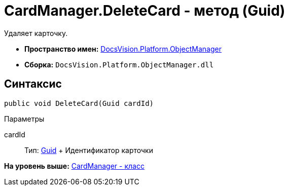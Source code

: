 = CardManager.DeleteCard - метод (Guid)

Удаляет карточку.

* [.keyword]*Пространство имен:* xref:api/DocsVision/Platform/ObjectManager/ObjectManager_NS.adoc[DocsVision.Platform.ObjectManager]
* [.keyword]*Сборка:* [.ph .filepath]`DocsVision.Platform.ObjectManager.dll`

== Синтаксис

[source,pre,codeblock,language-csharp]
----
public void DeleteCard(Guid cardId)
----

Параметры

cardId::
  Тип: http://msdn.microsoft.com/ru-ru/library/system.guid.aspx[Guid]
  +
  Идентификатор карточки

*На уровень выше:* xref:../../../../api/DocsVision/Platform/ObjectManager/CardManager_CL.adoc[CardManager - класс]

